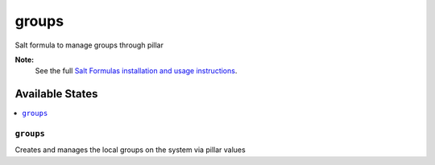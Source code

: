 ====
groups
====

Salt formula to manage groups through pillar

**Note:**
    See the full `Salt Formulas installation and usage instructions
    <http://docs.saltstack.com/topics/development/conventions/formulas.html>`_.

Available States
================

.. contents::
    :local:

``groups``
---------

Creates and manages the local groups on the system via pillar values
